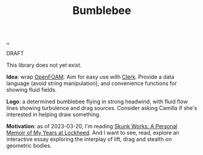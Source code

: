 :PROPERTIES:
:ID: 7fe75ff7-4508-49be-89fd-53f52a846424
:END:
#+TITLE: Bumblebee

[[file:..][..]]

DRAFT

This library does not yet exist.

*Idea*: wrap [[id:7b88332e-f8a7-452b-bfd8-d128728182ce][OpenFOAM]].
Aim for easy use with [[id:9799d27f-49d0-414a-bb94-f611588fc85c][Clerk]].
Provide a data language (avoid string manipulation), and convenience functions for showing fluid fields.

*Logo*: a determined bumblebee flying in strong headwind, with fluid flow lines showing turbulence and drag sources.
Consider asking Camilla if she's interested in helping draw something.

*Motivation*: as of 2023-03-20, I'm reading [[id:6b654acd-a9b6-493d-ba2b-399b574813a2][Skunk Works: A Personal Memoir of My Years at Lockheed]].
And I want to see, read, explore an interactive essay exploring the interplay of lift, drag and stealth on geometric bodies.
